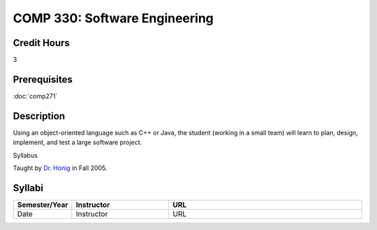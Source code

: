 COMP 330: Software Engineering
==============================

Credit Hours
-----------------------

3

Prerequisites
------------------------------

:doc:`comp271`

Description
--------------------


Using an object-oriented language such as C++ or Java, the student
(working in a small team) will learn to plan, design, implement, and
test a large software project.

Syllabus

Taught by `Dr. Honig <http://people.cs.luc.edu/whonig/comp330/>`__ in
Fall 2005.

Syllabi
----------------------

.. csv-table:: 
   	:header: "Semester/Year", "Instructor", "URL"
   	:widths: 15, 25, 50

	"Date", "Instructor", "URL"
